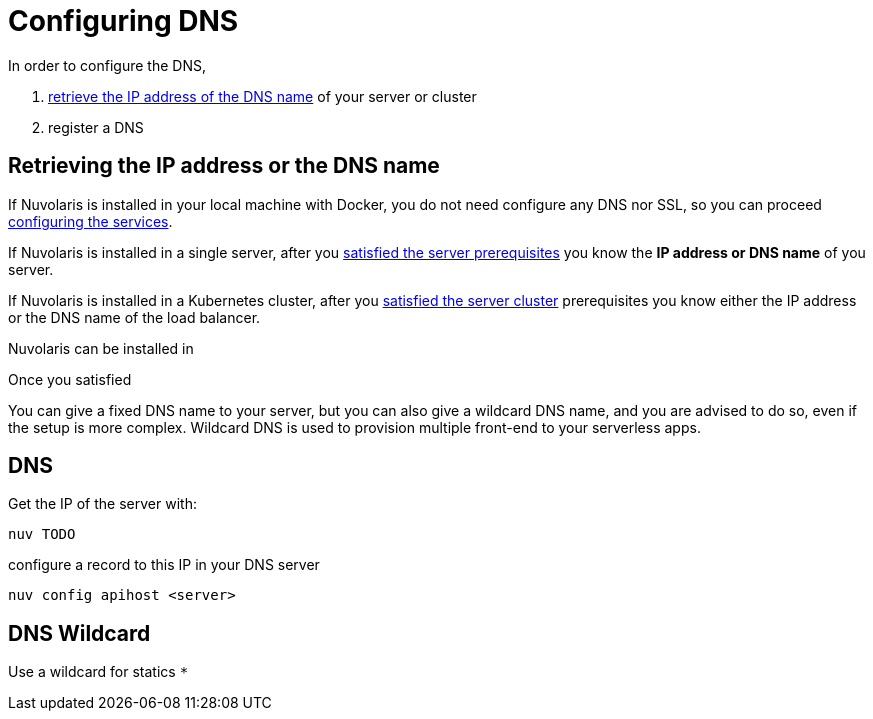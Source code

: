 = Configuring DNS 

In order to configure the DNS, 

. <<ip-or-dns, retrieve the IP address of the DNS name>> of your server or cluster
. register a DNS 

== Retrieving the IP address or the DNS name 

If Nuvolaris is installed in your local machine with Docker, you do not need configure any DNS nor SSL, so you can proceed xref:configure-services.adoc[configuring the services].

If Nuvolaris is installed in a single server, after you xref:prereq-server.adoc[satisfied the server prerequisites] you know the **IP address or DNS name** of you server.

If Nuvolaris is installed in a Kubernetes cluster, after you xref:prereq-server.adoc[satisfied the server cluster] prerequisites you know either the IP address  or the DNS name of the load balancer.

Nuvolaris can be installed in


Once you satisfied

You can give a fixed DNS name to your server, but you can also give a wildcard DNS name, and you are advised to do so, even if the setup is more complex. Wildcard DNS is used to provision multiple front-end to your serverless apps.

[#dns]
== DNS

Get the IP of the server with:

----
nuv TODO
----

configure a record to this IP in your DNS server

----
nuv config apihost <server>
----

[#wildcard]
== DNS Wildcard

Use a wildcard for statics `*`

